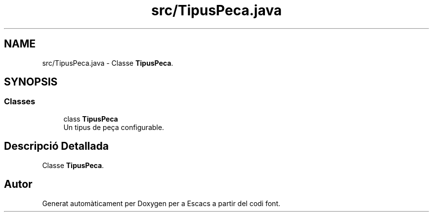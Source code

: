 .TH "src/TipusPeca.java" 3 "Dl Jun 1 2020" "Version v3" "Escacs" \" -*- nroff -*-
.ad l
.nh
.SH NAME
src/TipusPeca.java \- Classe \fBTipusPeca\fP\&.  

.SH SYNOPSIS
.br
.PP
.SS "Classes"

.in +1c
.ti -1c
.RI "class \fBTipusPeca\fP"
.br
.RI "Un tipus de peça configurable\&. "
.in -1c
.SH "Descripció Detallada"
.PP 
Classe \fBTipusPeca\fP\&. 


.SH "Autor"
.PP 
Generat automàticament per Doxygen per a Escacs a partir del codi font\&.
